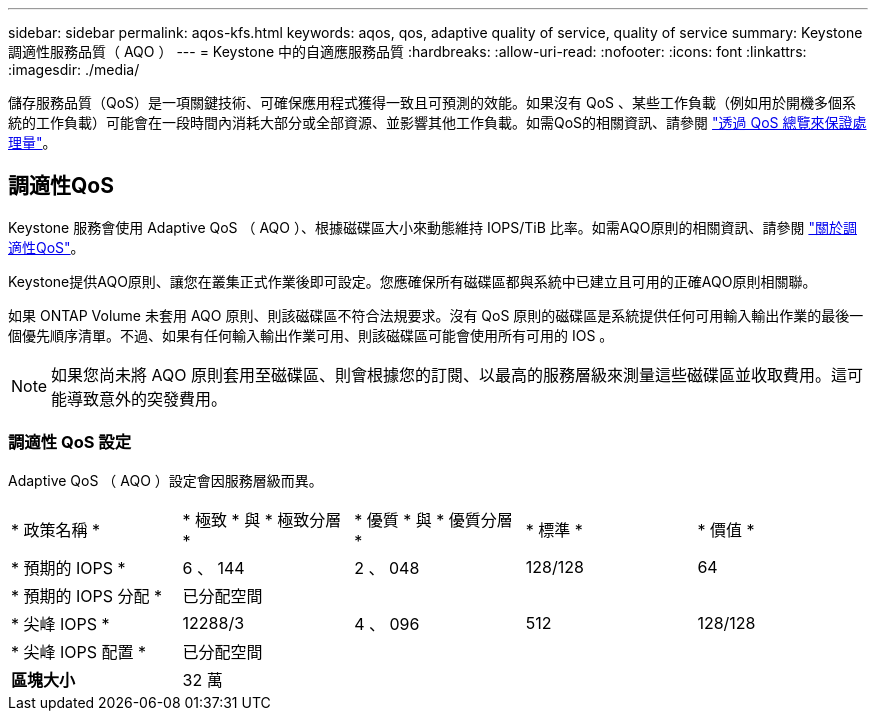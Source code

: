 ---
sidebar: sidebar 
permalink: aqos-kfs.html 
keywords: aqos, qos, adaptive quality of service, quality of service 
summary: Keystone 調適性服務品質（ AQO ） 
---
= Keystone 中的自適應服務品質
:hardbreaks:
:allow-uri-read: 
:nofooter: 
:icons: font
:linkattrs: 
:imagesdir: ./media/


[role="lead"]
儲存服務品質（QoS）是一項關鍵技術、可確保應用程式獲得一致且可預測的效能。如果沒有 QoS 、某些工作負載（例如用於開機多個系統的工作負載）可能會在一段時間內消耗大部分或全部資源、並影響其他工作負載。如需QoS的相關資訊、請參閱 https://docs.netapp.com/us-en/ontap/performance-admin/guarantee-throughput-qos-task.html["透過 QoS 總覽來保證處理量"^]。



== 調適性QoS

Keystone 服務會使用 Adaptive QoS （ AQO ）、根據磁碟區大小來動態維持 IOPS/TiB 比率。如需AQO原則的相關資訊、請參閱 https://docs.netapp.com/us-en/ontap/performance-admin/guarantee-throughput-qos-task.html#about-adaptive-qos["關於調適性QoS"^]。

Keystone提供AQO原則、讓您在叢集正式作業後即可設定。您應確保所有磁碟區都與系統中已建立且可用的正確AQO原則相關聯。

如果 ONTAP Volume 未套用 AQO 原則、則該磁碟區不符合法規要求。沒有 QoS 原則的磁碟區是系統提供任何可用輸入輸出作業的最後一個優先順序清單。不過、如果有任何輸入輸出作業可用、則該磁碟區可能會使用所有可用的 IOS 。


NOTE: 如果您尚未將 AQO 原則套用至磁碟區、則會根據您的訂閱、以最高的服務層級來測量這些磁碟區並收取費用。這可能導致意外的突發費用。



=== 調適性 QoS 設定

Adaptive QoS （ AQO ）設定會因服務層級而異。

|===


| * 政策名稱 * | * 極致 * 與 * 極致分層 * | * 優質 * 與 * 優質分層 * | * 標準 * | * 價值 * 


| * 預期的 IOPS * | 6 、 144 | 2 、 048 | 128/128 | 64 


| * 預期的 IOPS 分配 * 4+| 已分配空間 


| * 尖峰 IOPS * | 12288/3 | 4 、 096 | 512 | 128/128 


| * 尖峰 IOPS 配置 * 4+| 已分配空間 


| *區塊大小* 4+| 32 萬 
|===